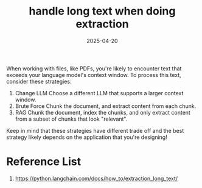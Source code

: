 :PROPERTIES:
:ID:       a2b71041-6051-4d11-86d8-4aae1c991183
:END:
#+title: handle long text when doing extraction
#+date: 2025-04-20

When working with files, like PDFs, you're likely to encounter text that exceeds your language model's context window. To process this text, consider these strategies:

1. Change LLM Choose a different LLM that supports a larger context window.
2. Brute Force Chunk the document, and extract content from each chunk.
3. RAG Chunk the document, index the chunks, and only extract content from a subset of chunks that look "relevant".
Keep in mind that these strategies have different trade off and the best strategy likely depends on the application that you're designing!

* Reference List
1. https://python.langchain.com/docs/how_to/extraction_long_text/
